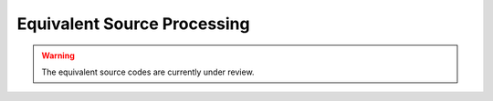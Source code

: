 .. _objectFunctionalityesProcessing:

Equivalent Source Processing
============================


    .. toctree::
       :maxdepth: 1

       Set the working directory <setWorkDir>
       Edit options <editOptions>
       Write files <writeAll>
       Run <run>
       Load results <loadResults>
       View results <viewInversion>
       Copy the item <copyOptions>



.. warning:: The equivalent source codes are currently under review.



